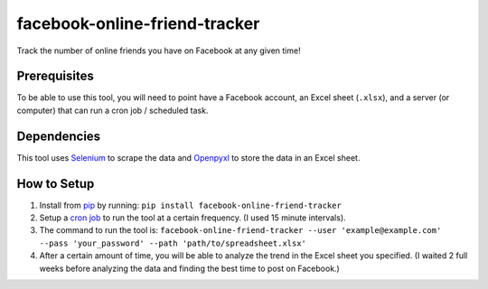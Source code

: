 facebook-online-friend-tracker
==============================

Track the number of online friends you have on Facebook at any given
time!

Prerequisites
-------------

To be able to use this tool, you will need to point have a Facebook
account, an Excel sheet (``.xlsx``), and a server (or computer) that can
run a cron job / scheduled task.

Dependencies
------------

This tool uses `Selenium`_ to scrape the data and `Openpyxl`_ to store
the data in an Excel sheet.

How to Setup
------------

1. Install from `pip`_ by running:
   ``pip install facebook-online-friend-tracker``
2. Setup a `cron job`_ to run the tool at a certain frequency. (I used
   15 minute intervals).
3. The command to run the tool is:
   ``facebook-online-friend-tracker --user 'example@example.com' --pass 'your_password' --path 'path/to/spreadsheet.xlsx'``
4. After a certain amount of time, you will be able to analyze the trend
   in the Excel sheet you specified. (I waited 2 full weeks before
   analyzing the data and finding the best time to post on Facebook.)

.. _Selenium: https://pypi.python.org/pypi/selenium
.. _Openpyxl: https://pypi.python.org/pypi/openpyxl
.. _pip: https://pypi.python.org/pypi/facebook-online-friend-tracker
.. _cron job: http://askubuntu.com/questions/2368/how-do-i-set-up-a-cron-job
